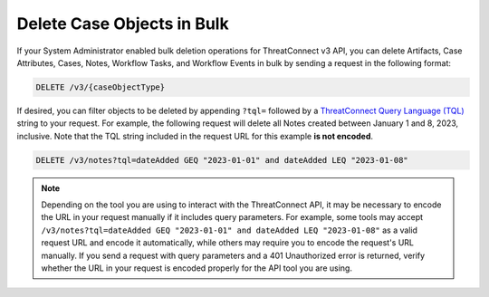 Delete Case Objects in Bulk
---------------------------

If your System Administrator enabled bulk deletion operations for ThreatConnect v3 API, you can delete Artifacts, Case Attributes, Cases, Notes, Workflow Tasks, and Workflow Events in bulk by sending a request in the following format:

.. code::

    DELETE /v3/{caseObjectType}

If desired, you can filter objects to be deleted by appending ``?tql=`` followed by a `ThreatConnect Query Language (TQL) <https://knowledge.threatconnect.com/docs/threatconnect-query-language-tql>`__ string to your request. For example, the following request will delete all Notes created between January 1 and 8, 2023, inclusive. Note that the TQL string included in the request URL for this example **is not encoded**.

.. code::

    DELETE /v3/notes?tql=dateAdded GEQ "2023-01-01" and dateAdded LEQ "2023-01-08"

.. note::
    Depending on the tool you are using to interact with the ThreatConnect API, it may be necessary to encode the URL in your request manually if it includes query parameters. For example, some tools may accept ``/v3/notes?tql=dateAdded GEQ "2023-01-01" and dateAdded LEQ "2023-01-08"`` as a valid request URL and encode it automatically, while others may require you to encode the request's URL manually. If you send a request with query parameters and a 401 Unauthorized error is returned, verify whether the URL in your request is encoded properly for the API tool you are using.